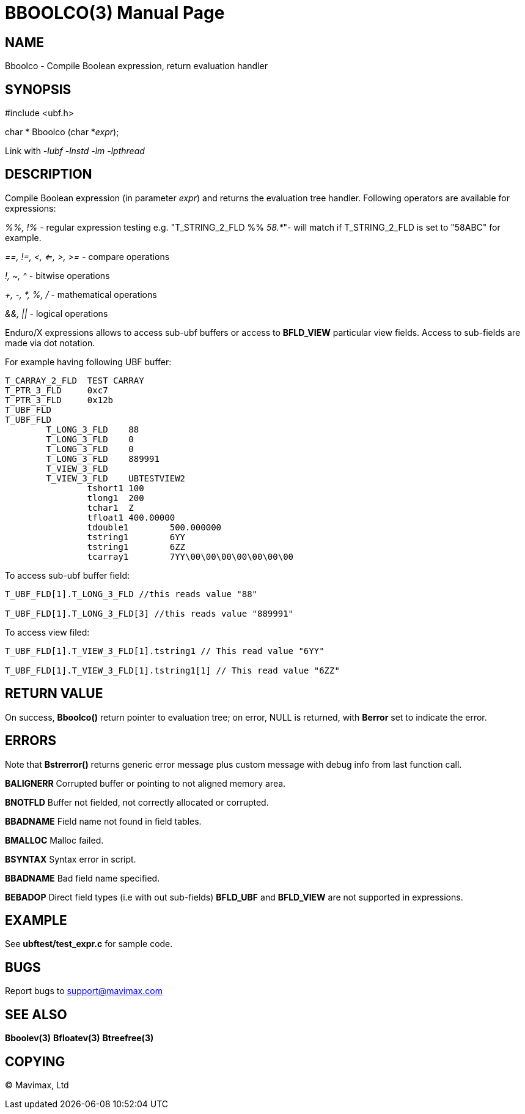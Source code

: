 BBOOLCO(3)
==========
:doctype: manpage


NAME
----
Bboolco - Compile Boolean expression, return evaluation handler


SYNOPSIS
--------

#include <ubf.h>

char * Bboolco (char *'expr');

Link with '-lubf -lnstd -lm -lpthread'

DESCRIPTION
-----------
Compile Boolean expression (in parameter 'expr') and returns the evaluation 
tree handler.  Following operators are available for expressions:

'%%, !%' - regular expression testing e.g. "T_STRING_2_FLD %% '58.*'"- 
will match if T_STRING_2_FLD is set to "58ABC" for example.

'==, !=, <, <=, >, >=' - compare operations

'!, ~, ^' - bitwise operations

'+, -, *, %, /' - mathematical operations

'&&, ||' - logical operations

Enduro/X expressions allows to access sub-ubf buffers or access to *BFLD_VIEW*
particular view fields. Access to sub-fields are made via dot notation.

For example having following UBF buffer:

--------------------------------------------------------------------------------

T_CARRAY_2_FLD  TEST CARRAY
T_PTR_3_FLD     0xc7
T_PTR_3_FLD     0x12b
T_UBF_FLD
T_UBF_FLD       
        T_LONG_3_FLD    88
        T_LONG_3_FLD    0
        T_LONG_3_FLD    0
        T_LONG_3_FLD    889991
        T_VIEW_3_FLD
        T_VIEW_3_FLD    UBTESTVIEW2
                tshort1 100
                tlong1  200
                tchar1  Z
                tfloat1 400.00000
                tdouble1        500.000000
                tstring1        6YY
                tstring1        6ZZ
                tcarray1        7YY\00\00\00\00\00\00\00

--------------------------------------------------------------------------------


To access sub-ubf buffer field:

--------------------------------------------------------------------------------

T_UBF_FLD[1].T_LONG_3_FLD //this reads value "88"

T_UBF_FLD[1].T_LONG_3_FLD[3] //this reads value "889991"

--------------------------------------------------------------------------------

To access view filed:

--------------------------------------------------------------------------------

T_UBF_FLD[1].T_VIEW_3_FLD[1].tstring1 // This read value "6YY"

T_UBF_FLD[1].T_VIEW_3_FLD[1].tstring1[1] // This read value "6ZZ"

--------------------------------------------------------------------------------


RETURN VALUE
------------
On success, *Bboolco()* return pointer to evaluation tree; on error, 
NULL is returned, with *Berror* set to indicate the error.

ERRORS
------
Note that *Bstrerror()* returns generic error message plus custom message 
with debug info from last function call.

*BALIGNERR* Corrupted buffer or pointing to not aligned memory area.

*BNOTFLD* Buffer not fielded, not correctly allocated or corrupted.

*BBADNAME* Field name not found in field tables.

*BMALLOC* Malloc failed.

*BSYNTAX* Syntax error in script.

*BBADNAME* Bad field name specified.

*BEBADOP* Direct field types (i.e with out sub-fields) *BFLD_UBF* 
and *BFLD_VIEW* are not supported in expressions.

EXAMPLE
-------
See *ubftest/test_expr.c* for sample code.

BUGS
----
Report bugs to support@mavimax.com

SEE ALSO
--------
*Bboolev(3)* *Bfloatev(3)* *Btreefree(3)*

COPYING
-------
(C) Mavimax, Ltd

